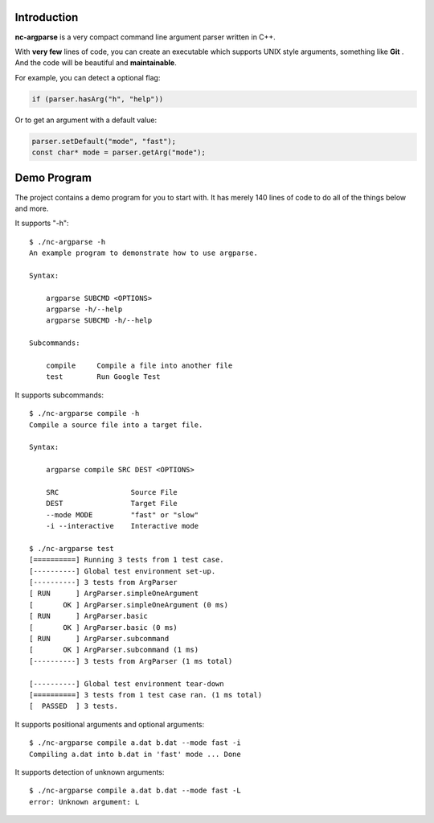 Introduction
------------

**nc-argparse** is a very compact command line argument parser written in C++.

With **very few** lines of code, you can create an executable which supports UNIX style arguments,
something like **Git** .
And the code will be beautiful and **maintainable**.

For example, you can detect a optional flag:

.. code-block:: cpp

   if (parser.hasArg("h", "help"))

Or to get an argument with a default value:

.. code-block:: cpp
   
   parser.setDefault("mode", "fast");
   const char* mode = parser.getArg("mode");

Demo Program
------------

The project contains a demo program for you to start with.
It has merely 140 lines of code to do all of the things below and more.

It supports "-h"::

   $ ./nc-argparse -h
   An example program to demonstrate how to use argparse.

   Syntax:

       argparse SUBCMD <OPTIONS>
       argparse -h/--help
       argparse SUBCMD -h/--help

   Subcommands:

       compile     Compile a file into another file
       test        Run Google Test

It supports subcommands::

   $ ./nc-argparse compile -h
   Compile a source file into a target file.

   Syntax:

       argparse compile SRC DEST <OPTIONS>

       SRC                 Source File
       DEST                Target File
       --mode MODE         "fast" or "slow"
       -i --interactive    Interactive mode

   $ ./nc-argparse test
   [==========] Running 3 tests from 1 test case.
   [----------] Global test environment set-up.
   [----------] 3 tests from ArgParser
   [ RUN      ] ArgParser.simpleOneArgument
   [       OK ] ArgParser.simpleOneArgument (0 ms)
   [ RUN      ] ArgParser.basic
   [       OK ] ArgParser.basic (0 ms)
   [ RUN      ] ArgParser.subcommand
   [       OK ] ArgParser.subcommand (1 ms)
   [----------] 3 tests from ArgParser (1 ms total)

   [----------] Global test environment tear-down
   [==========] 3 tests from 1 test case ran. (1 ms total)
   [  PASSED  ] 3 tests.

It supports positional arguments and optional arguments::

   $ ./nc-argparse compile a.dat b.dat --mode fast -i
   Compiling a.dat into b.dat in 'fast' mode ... Done


It supports detection of unknown arguments::

   $ ./nc-argparse compile a.dat b.dat --mode fast -L
   error: Unknown argument: L
